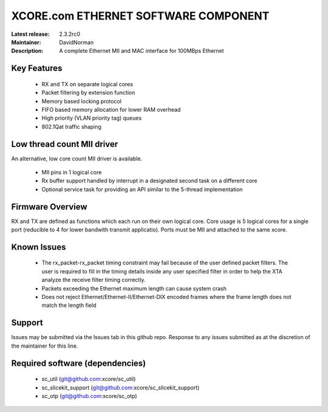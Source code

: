 XCORE.com ETHERNET SOFTWARE COMPONENT
.................................

:Latest release: 2.3.2rc0
:Maintainer: DavidNorman
:Description: A complete Ethernet MII and MAC interface for 100MBps Ethernet


Key Features
============

   * RX and TX on separate logical cores
   * Packet filtering by extension function
   * Memory based locking protocol
   * FIFO based memory allocation for lower RAM overhead
   * High priority (VLAN priority tag) queues
   * 802.1Qat traffic shaping
   
Low thread count MII driver
===========================

An alternative, low core count MII driver is available.

   * MII pins in 1 logical core
   * Rx buffer support handled by interrupt in a designated second
     task on a different core
   * Optional service task for providing an API similar to the
     5-thread implementation

Firmware Overview
=================

RX and TX are defined as functions which each run on their own logical
core. Core usage is 5 logical cores for a single port (reducible to 4
for lower bandwith transmit applicatio).  Ports must be MII and
attached to the same xcore.

Known Issues
============

   * The rx_packet-rx_packet timing constraint may fail because of the user defined packet filters. The user
     is required to fill in the timing details inside any user specified filter in order to help the XTA
     analyze the receive filter timing correctly.
   * Packets exceeding the Ethernet maximum length can cause system crash
   * Does not reject Ethernet/Ethernet-II/Ethernet-DIX encoded frames where the frame length does not match the length field 

Support
=======

Issues may be submitted via the Issues tab in this github repo. Response to any issues submitted as at the discretion of the maintainer for this line.

Required software (dependencies)
================================

  * sc_util (git@github.com:xcore/sc_util)
  * sc_slicekit_support (git@github.com:xcore/sc_slicekit_support)
  * sc_otp (git@github.com:xcore/sc_otp)

